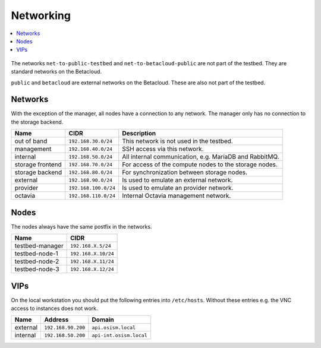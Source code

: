 ==========
Networking
==========

.. contents::
   :local:

.. figure:: /images/network-topology.png

The networks ``net-to-public-testbed`` and ``net-to-betacloud-public`` are not part of the testbed.
They are standard networks on the Betacloud.

``public`` and ``betacloud`` are external networks on the Betacloud. These are also not part of the testbed.

Networks
========

With the exception of the manager, all nodes have a connection to any network. The manager
only has no connection to the storage backend.

================ ==================== ======================================================
Name             CIDR                 Description
================ ==================== ======================================================
out of band      ``192.168.30.0/24``  This network is not used in the testbed.
management       ``192.168.40.0/24``  SSH access via this network.
internal         ``192.168.50.0/24``  All internal communication, e.g. MariaDB and RabbitMQ.
storage frontend ``192.168.70.0/24``  For access of the compute nodes to the storage nodes.
storage backend  ``192.168.80.0/24``  For synchronization between storage nodes.
external         ``192.168.90.0/24``  Is used to emulate an external network.
provider         ``192.168.100.0/24`` Is used to emulate an provider network.
octavia          ``192.168.110.0/24`` Internal Octavia management network.
================ ==================== ======================================================

Nodes
=====

The nodes always have the same postfix in the networks.

================ ==================
Name             CIDR
================ ==================
testbed-manager  ``192.168.X.5/24``
testbed-node-1   ``192.168.X.10/24``
testbed-node-2   ``192.168.X.11/24``
testbed-node-3   ``192.168.X.12/24``
================ ==================

VIPs
====

On the local workstation you should put the following entries into ``/etc/hosts``.
Without these entries e.g. the VNC access to instances does not work.

========= =================== =======================
Name      Address             Domain
========= =================== =======================
external  ``192.168.90.200``  ``api.osism.local``
internal  ``192.168.50.200``  ``api-int.osism.local``
========= =================== =======================

